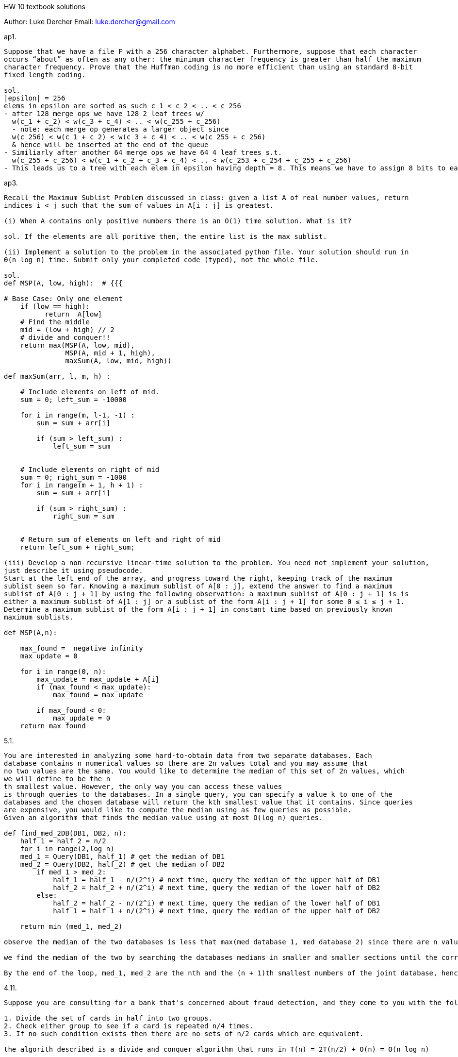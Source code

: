 HW 10 textbook solutions
===========
Author:    Luke Dercher
Email:     luke.dercher@gmail.com
===========

.ap1.
--------------------
Suppose that we have a file F with a 256 character alphabet. Furthermore, suppose that each character
occurs “about” as often as any other: the minimum character frequency is greater than half the maximum
character frequency. Prove that the Huffman coding is no more efficient than using an standard 8-bit
fixed length coding.

sol. 
|epsilon| = 256
elems in epsilon are sorted as such c_1 < c_2 < .. < c_256
- after 128 merge ops we have 128 2 leaf trees w/
  w(c_1 + c_2) < w(c_3 + c_4) < .. < w(c_255 + c_256)
  - note: each merge op generates a larger object since 
  w(c_256) < w(c_1 + c_2) < w(c_3 + c_4) < .. < w(c_255 + c_256)
  & hence will be inserted at the end of the queue
- Similiarly after another 64 merge ops we have 64 4 leaf trees s.t.
  w(c_255 + c_256) < w(c_1 + c_2 + c_3 + c_4) < .. < w(c_253 + c_254 + c_255 + c_256)
- This leads us to a tree with each elem in epsilon having depth = 8. This means we have to assign 8 bits to each elem in epsilon, and so we have a Huffman encoding that is no better than an 8-bit fixed length encoding. 
--------------------
 
 
.ap3.
--------------------
Recall the Maximum Sublist Problem discussed in class: given a list A of real number values, return
indices i < j such that the sum of values in A[i : j] is greatest.

(i) When A contains only positive numbers there is an O(1) time solution. What is it?

sol. If the elements are all poritive then, the entire list is the max sublist. 

(ii) Implement a solution to the problem in the associated python file. Your solution should run in
Θ(n log n) time. Submit only your completed code (typed), not the whole file.

sol. 
def MSP(A, low, high):  # {{{

# Base Case: Only one element 
    if (low == high): 
          return  A[low] 
    # Find the middle
    mid = (low + high) // 2
    # divide and conquer!!
    return max(MSP(A, low, mid), 
               MSP(A, mid + 1, high), 
               maxSum(A, low, mid, high))

def maxSum(arr, l, m, h) : 
      
    # Include elements on left of mid. 
    sum = 0; left_sum = -10000
      
    for i in range(m, l-1, -1) : 
        sum = sum + arr[i] 
          
        if (sum > left_sum) : 
            left_sum = sum 
      
      
    # Include elements on right of mid 
    sum = 0; right_sum = -1000
    for i in range(m + 1, h + 1) : 
        sum = sum + arr[i] 
          
        if (sum > right_sum) : 
            right_sum = sum 
      
  
    # Return sum of elements on left and right of mid 
    return left_sum + right_sum; 

(iii) Develop a non-recursive linear-time solution to the problem. You need not implement your solution,
just describe it using pseudocode.
Start at the left end of the array, and progress toward the right, keeping track of the maximum
sublist seen so far. Knowing a maximum sublist of A[0 : j], extend the answer to find a maximum
sublist of A[0 : j + 1] by using the following observation: a maximum sublist of A[0 : j + 1] is is
either a maximum sublist of A[1 : j] or a sublist of the form A[i : j + 1] for some 0 ≤ i ≤ j + 1.
Determine a maximum sublist of the form A[i : j + 1] in constant time based on previously known
maximum sublists.

def MSP(A,n): 
       
    max_found =  negative infinity
    max_update = 0
       
    for i in range(0, n): 
        max_update = max_update + A[i] 
        if (max_found < max_update): 
            max_found = max_update 
  
        if max_found < 0: 
            max_update = 0   
    return max_found 

--------------------


.5.1.
--------------------
You are interested in analyzing some hard-to-obtain data from two separate databases. Each
database contains n numerical values so there are 2n values total and you may assume that
no two values are the same. You would like to determine the median of this set of 2n values, which
we will define to be the n
th smallest value. However, the only way you can access these values
is through queries to the databases. In a single query, you can specify a value k to one of the
databases and the chosen database will return the kth smallest value that it contains. Since queries
are expensive, you would like to compute the median using as few queries as possible.
Given an algorithm that finds the median value using at most O(log n) queries.

def find_med_2DB(DB1, DB2, n):
    half_1 = half_2 = n/2
    for i in range(2,log n)
    med_1 = Query(DB1, half_1) # get the median of DB1
    med_2 = Query(DB2, half_2) # get the median of DB2
        if med_1 > med_2:
            half_1 = half_1 - n/(2^i) # next time, query the median of the upper half of DB1
            half_2 = half_2 + n/(2^i) # next time, query the median of the lower half of DB2
        else:
            half_2 = half_2 - n/(2^i) # next time, query the median of the lower half of DB1
            half_1 = half_1 + n/(2^i) # next time, query the median of the upper half of DB2

    return min (med_1, med_2)

observe the median of the two databases is less that max(med_database_1, med_database_2) since there are n values below this value.

we find the median of the two by searching the databases medians in smaller and smaller sections until the correct one is found. 

By the end of the loop, med_1, med_2 are the nth and the (n + 1)th smallest numbers of the joint database, hence we return the smaller one among med_1, med_2.
--------------------


.4.11.
--------------------
Suppose you are consulting for a bank that's concerned about fraud detection, and they come to you with the following problem. They have a collection of n bank cards that they've confiscated, suspecting them of being used in fraud. Each bank card is a small plastic object, containing a magnetic stripe with some encrypted data, and it corresponds to a unique account in the bank. Each account can have many bank cards corresponding to it, and we'll say that two bank cards are equivalent is they correspond to the same account. It's very difficult to read the account number off a bank card directly, but the bank has a high-tech "equivalence tester" that takes two bank cards and, after performing some computations, determines whether they are equivalent. Their question is the following: among the collection of n cards, is there a set of more than n/2 of them that are all equivalent to one another? Assume that the only feasible operations you can do with the cards are to pick two of them and plug them in to the equivalence tester. Show how to decide the answer to their question with only O(n log n) invocations of the equivalence tester.

1. Divide the set of cards in half into two groups.
2. Check either group to see if a card is repeated n/4 times.
3. If no such condition exists then there are no sets of n/2 cards which are equivalent.

the algorith described is a divide and conquer algorithm that runs in T(n) = 2T(n/2) + O(n) = O(n log n)

--------------------



